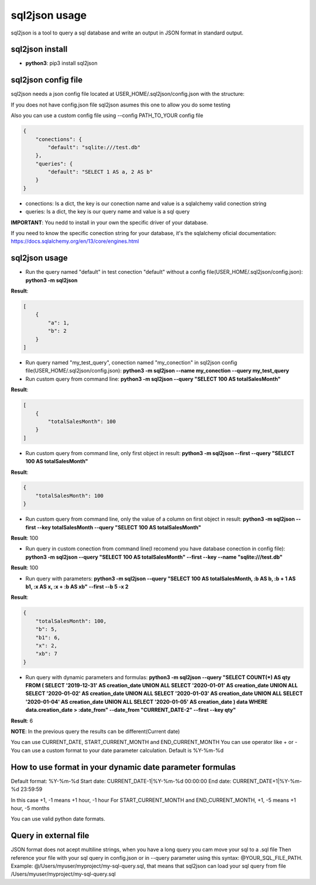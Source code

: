 ==============
sql2json usage
==============

sql2json is a tool to query a sql database and write an output in JSON format in standard output.

sql2json install
================

* **python3**: pip3 install sql2json

sql2json config file
====================

sql2json needs a json config file located at USER_HOME/.sql2json/config.json with the structure:

If you does not have config.json file sql2json asumes this one to allow you do some testing

Also you can use a custom config file using --config PATH_TO_YOUR config file

.. code-block:: json

    {
        "conections": {
            "default": "sqlite:///test.db"
        },
        "queries": {
            "default": "SELECT 1 AS a, 2 AS b"
        }
    }

* conections: Is a dict, the key is our conection name and value is a sqlalchemy valid conection string
* queries: Is a dict, the key is our query name and value is a sql query

**IMPORTANT**: You nedd to install in your own the specific driver of your database.

If you need to know the specific conection string for your database, it's the sqlalchemy oficial documentation: https://docs.sqlalchemy.org/en/13/core/engines.html

sql2json usage
==============

* Run the query named "default" in test conection "default" without a config file(USER_HOME/.sql2json/config.json): **python3 -m sql2json**

**Result**:

.. code-block:: json

    [
        {
            "a": 1,
            "b": 2
        }
    ]

* Run query named "my_test_query", conection named "my_conection" in sql2json config file(USER_HOME/.sql2json/config.json): **python3 -m sql2json --name my_conection  --query my_test_query**

* Run custom query from command line: **python3 -m sql2json --query "SELECT 100 AS totalSalesMonth"**

**Result**:

.. code-block:: json

    [
        {
            "totalSalesMonth": 100
        }
    ]

* Run custom query from command line, only first object in result: **python3 -m sql2json --first --query "SELECT 100 AS totalSalesMonth"**

**Result**:

.. code-block:: json

    {
        "totalSalesMonth": 100
    }

* Run custom query from command line, only the value of a column on first object in result: **python3 -m sql2json --first --key totalSalesMonth --query "SELECT 100 AS totalSalesMonth"**

**Result**: 100

* Run query in custom conection from command line(I recomend you have database conection in config file): **python3 -m sql2json --query "SELECT 100 AS totalSalesMonth" --first --key --name "sqlite:///test.db"**

**Result**: 100

* Run query with parameters: **python3 -m sql2json --query "SELECT 100 AS totalSalesMonth, :b AS b, :b + 1 AS b1, :x AS x, :x + :b AS xb" --first --b 5 -x 2**

**Result**:

.. code-block:: json

    {
        "totalSalesMonth": 100,
        "b": 5,
        "b1": 6,
        "x": 2,
        "xb": 7
    }

* Run query with dynamic parameters and formulas: **python3 -m sql2json --query "SELECT COUNT(*) AS qty FROM ( SELECT '2019-12-31' AS creation_date UNION ALL SELECT '2020-01-01' AS creation_date UNION ALL SELECT '2020-01-02' AS creation_date UNION ALL SELECT '2020-01-03' AS creation_date UNION ALL SELECT '2020-01-04' AS creation_date UNION ALL SELECT '2020-01-05' AS creation_date ) data WHERE data.creation_date > :date_from" --date_from "CURRENT_DATE-2" --first --key qty"**

**Result**: 6

**NOTE**: In the previous query the results can be different(Current date)

You can use CURRENT_DATE, START_CURRENT_MONTH and END_CURRENT_MONTH
You can use operator like + or -
You can use a custom format to your date parameter calculation. Default is %Y-%m-%d

How to use format in your dynamic date parameter formulas
=========================================================

Default format: %Y-%m-%d
Start date: CURRENT_DATE-1|%Y-%m-%d 00:00:00
End date: CURRENT_DATE+1|%Y-%m-%d 23:59:59

In this case +1, -1 means +1 hour, -1 hour
For START_CURRENT_MONTH and END_CURRENT_MONTH, +1, -5 means +1 hour, -5 months

You can use valid python date formats.

Query in external file
======================

JSON format does not acept multiline strings, when you have a long query you cam move your sql to a .sql file
Then reference your file with your sql query in config.json or in --query parameter using this syntax: @YOUR_SQL_FILE_PATH.
Example: @/Users/myuser/myproject/my-sql-query.sql, that means that sql2json can load your sql query from file /Users/myuser/myproject/my-sql-query.sql
